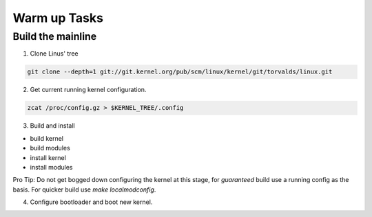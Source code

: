 Warm up Tasks   
=============

Build the mainline
------------------

1. Clone Linus' tree  

.. code:: bash   

          git clone --depth=1 git://git.kernel.org/pub/scm/linux/kernel/git/torvalds/linux.git

2. Get current running kernel configuration.  

.. code:: bash   

          zcat /proc/config.gz > $KERNEL_TREE/.config
      
3. Build and install

- build kernel
- build modules
- install kernel
- install modules
     
Pro Tip: Do not get bogged down configuring the kernel at this stage, for *guaranteed* build use a
running config as the basis. For quicker build use `make localmodconfig`.
  
4. Configure bootloader and boot new kernel.
